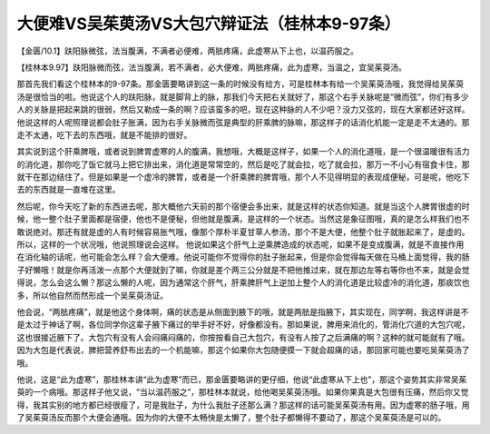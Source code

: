 大便难VS吴茱萸汤VS大包穴辩证法（桂林本9-97条）
===============================================

【金匮/10.1】趺阳脉微弦，法当腹满，不满者必便难，两胠疼痛，此虚寒从下上也，以温药服之。

【桂林本9.97】趺阳脉微而弦，法当腹满，若不满者，必大便难，两胠疼痛，此为虚寒，当温之，宜吴茱萸汤。

那首先我们看这个桂林本的9-97条。那金匮要略讲到这一条的时候没有给方，可是桂林本有给一个吴茱萸汤哦，我觉得给吴茱萸汤是很恰当的啦。他说这个人的趺阳脉，就是脚背上的脉，那我们今天把右关就好了，那这个右手关脉呢是“微而弦”，你们有多少人的关脉是把起来跳的很弱，然后又勒成一条的啊？应该蛮多的吧，现在这种脉的人不少吧？没力又弦的，现在大家都还好这样。他说这样的人呢照理说都会肚子胀满，因为右手关脉微而弦是典型的肝乘脾的脉嘛，那这样子的话消化机能一定是走不太通的。那走不太通，吃下去的东西哦，就是不能排的很好。

其实说到这个肝乘脾哦，或者说到脾胃虚寒的人的腹满，我想哦，大概是这样子，如果一个人的消化道哦，是一个很温暖很有活力的消化道，那你吃了饭它就马上把它排出来，消化道是常常空的，然后是吃了就会拉，吃了就会拉，那万一不小心有宿食卡住，那就干在那边结住了。但是如果是一个虚冷的脾胃，或者是一个肝乘脾的脾胃哦，那个人不见得明显的表现成便秘，可是呢，他吃下去的东西就是一直堆在这里。

然后呢，你今天吃了新的东西进去呢，那大概他六天前的那个宿便会多出来，就是这样的状态你知道。就是当这个人脾胃很虚的时候，他一整个肚子里面都是宿便，他也不是便秘，但他就是腹满，是这样的一个状态。当然这是象征图哦，真的是怎么样我们也不敢说绝对。那还有就是虚的人有时候容易胀气哦，像那个厚朴半夏甘草人参汤，那个不是大便，他整个肚子就胀起来了，是虚的。所以，这样的一个状况哦，他说照理说会这样。
他说如果这个肝气上逆乘脾造成的状态呢，如果不是变成腹满，就是不直接作用在消化轴的话呢，他可能会怎么样？会大便难。他说可能你不觉得你的肚子胀起来，但是你会觉得每天做在马桶上面觉得，我的肠子好懒哦！就是你再活泼一点那个大便就到了嘛，你就是差个两三公分就是不把他推过来，就在那边左等右等你也不来，就是会觉得说，怎么会这么懒？那这么懒的人呢，因为通常这个肝气，肝乘脾肝气上逆加上整个人的消化道是比较虚冷的消化道，那痰饮也多，所以他自然而然形成一个吴茱萸汤证。

他会说，“两胠疼痛”，就是他这个身体啊，痛的状态是从侧面到腋下的哦，就是两胠是指腋下，其实现在，同学啊，我这样讲是不是太过于神话了啊，各位同学你这辈子腋下痛过的举手好不好，好像都没有。那如果说，脾用来消化的，管消化穴道的大包穴呢，这也很接近腋下了。大包穴有没有人会闷痛闷痛的，你按按看自己大包穴，有没有人按了之后满痛的啊？这种的就可能就有了哦。因为大包是代表说，脾把营养舒布出去的一个机能嘛，那这个如果你大包随便摸一下就会超痛的话，那回家可能也要吃吴茱萸汤了哦。

他说，这是“此为虚寒”，那桂林本讲“此为虚寒”而已，那金匮要略讲的更仔细，他说“此虚寒从下上也”，那这个姿势其实非常吴茱萸的一个病哦。那这样子他又说，“当以温药服之”，那桂林本就说，给他喝吴茱萸汤哦。如果你果真是大包很有压痛，然后你又觉得，我其实别的地方都已经很瘦了，可是我肚子，为什么我肚子还那么满？那这样的话可能吴茱萸汤有用。因为虚寒的肠子哦，用了吴茱萸汤反而那个大便会通哦。因为你的大便不太畅快是太懒了，整个肚子都懒得不要动了，那这个吴茱萸汤是可以的。
